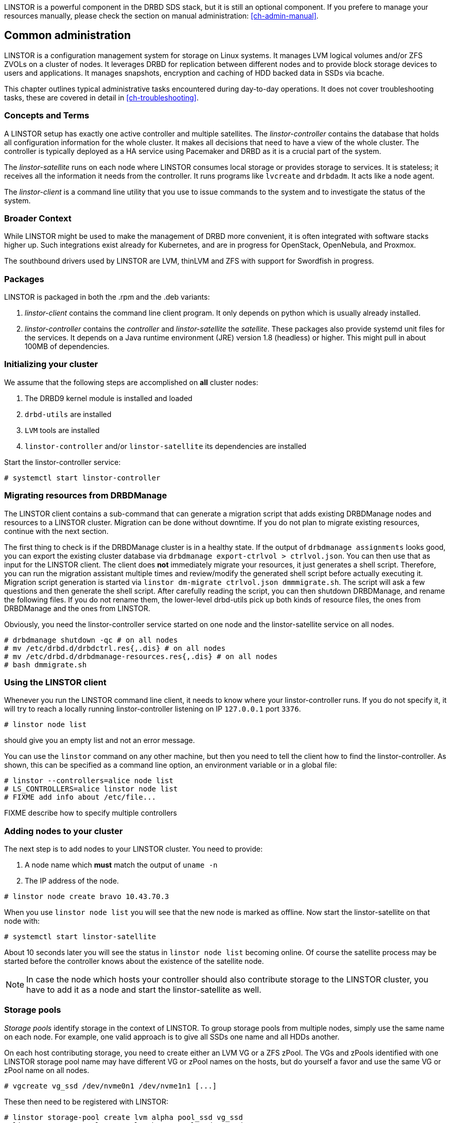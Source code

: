 LINSTOR is a powerful component in the DRBD SDS stack, but it is still an optional component. If you prefere
to manage your resources manually, please check the section on manual administration: <<ch-admin-manual>>.

[[s-common_administration]]
== Common administration

LINSTOR is a configuration management system for storage on Linux systems.
It manages LVM logical volumes and/or ZFS ZVOLs on a cluster of nodes. It
leverages DRBD for replication between different nodes and to provide
block storage devices to users and applications. It manages snapshots,
encryption and caching of HDD backed data in SSDs via bcache.

This chapter outlines typical administrative tasks encountered during
day-to-day operations. It does not cover troubleshooting tasks, these
are covered in detail in <<ch-troubleshooting>>.

[[s-concepts_and_terms]]
=== Concepts and Terms

A LINSTOR setup has exactly one active controller and multiple satellites.
The _linstor-controller_ contains the database that holds all configuration
information for the whole cluster. It makes all decisions that need to have a
view of the whole cluster. The controller is typically deployed as a HA service
using Pacemaker and DRBD as it is a crucial part of the system.

The _linstor-satellite_ runs on each node where LINSTOR consumes local
storage or provides storage to services. It is stateless; it receives
all the information it needs from the controller. It runs programs
like `lvcreate` and `drbdadm`. It acts like a node agent.

The _linstor-client_ is a command line utility that you use to issue
commands to the system and to investigate the status of the system.

[[s-broader_context]]
=== Broader Context

While LINSTOR might be used to make the management of DRBD more
convenient, it is often integrated with software stacks higher up.
Such integrations exist already for Kubernetes, and are in progress
for OpenStack, OpenNebula, and Proxmox.

The southbound drivers used by LINSTOR are LVM, thinLVM and ZFS
with support for Swordfish in progress.

[[s-packages]]
=== Packages

LINSTOR is packaged  in both the .rpm and the .deb variants:

. _linstor-client_ contains the command line client program. It only depends
  on python which is usually already installed.
. _linstor-controller_ contains the _controller_ and _linstor-satellite_ the _satellite_.
  These packages also provide systemd unit files for the services. It depends on a
  Java runtime environment (JRE) version 1.8 (headless) or higher. This might
  pull in about 100MB of dependencies.

[[s-linstor-init-cluster]]
=== Initializing your cluster
We assume that the following steps are accomplished on *all* cluster nodes:

. The DRBD9 kernel module is installed and loaded
. `drbd-utils` are installed
. `LVM` tools are installed
. `linstor-controller` and/or `linstor-satellite` its dependencies are installed

Start the linstor-controller service:
----------------------------
# systemctl start linstor-controller
----------------------------

[[s-linstor-migrate-from-dm]]
=== Migrating resources from DRBDManage
The LINSTOR client contains a sub-command that can generate a migration script that adds existing DRBDManage
nodes and resources to a LINSTOR cluster. Migration can be done without downtime. If you do not plan to
migrate existing resources, continue with the next section.

The first thing to check is if the DRBDManage cluster is in a healthy state. If the output of `drbdmanage
assignments` looks good, you can export the existing cluster database via `drbdmanage export-ctrlvol >
ctrlvol.json`. You can then use that as input for the LINSTOR client. The client does *not* immediately
migrate your resources, it just generates a shell script. Therefore, you can run the migration assistant
multiple times and review/modify the generated shell script before actually executing it. Migration script
generation is started via `linstor dm-migrate ctrlvol.json dmmmigrate.sh`. The script will ask a few questions
and then generate the shell script. After carefully reading the script, you can then shutdown DRBDManage, and
rename the following files.  If you do not rename them, the lower-level drbd-utils pick up both kinds of resource
files, the ones from DRBDManage and the ones from LINSTOR.

Obviously, you need the linstor-controller service started on one node and the linstor-satellite service on all
nodes.

----------------------------
# drbdmanage shutdown -qc # on all nodes
# mv /etc/drbd.d/drbdctrl.res{,.dis} # on all nodes
# mv /etc/drbd.d/drbdmanage-resources.res{,.dis} # on all nodes
# bash dmmigrate.sh
----------------------------

[[s-using_the_linstor_client]]
=== Using the LINSTOR client
Whenever you run the LINSTOR command line client, it needs to know where your
linstor-controller runs. If you do not specify it, it will try to reach a locally
running linstor-controller listening on IP `127.0.0.1` port `3376`.

----------------------------
# linstor node list
----------------------------
should give you an empty list and not an error message.

You can use the `linstor` command on any other machine, but then you need
to tell the client how to find the linstor-controller. As shown, this can be
specified as a command line option, an environment variable or in a global
file:

----------------------------
# linstor --controllers=alice node list
# LS_CONTROLLERS=alice linstor node list
# FIXME add info about /etc/file...
----------------------------
FIXME describe how to specify multiple controllers

[[s-adding_nodes_to_your_cluster]]
=== Adding nodes to your cluster
The next step is to add nodes to your LINSTOR cluster. You need to
provide:

. A node name which *must* match the output of `uname -n`
. The IP address of the node.

----------------------------
# linstor node create bravo 10.43.70.3
----------------------------

When you use `linstor node list` you will see that the new node
is marked as offline. Now start the linstor-satellite on that node
with:
----------------------------
# systemctl start linstor-satellite
----------------------------
About 10 seconds later you will see the status in `linstor node list`
becoming online. Of course the satellite process may be started before
the controller knows about the existence of the satellite node.

NOTE: In case the node which hosts your controller should also contribute
storage to the LINSTOR cluster, you have to add it as a node and start
the linstor-satellite as well.

[[s-storage_pools]]
=== Storage pools

_Storage pools_ identify storage in the context of LINSTOR.
To group storage pools from multiple nodes, simply use the same name
on each node.
For example, one valid approach is to give all SSDs one name and
all HDDs another.

On each host contributing storage, you need to create
either an LVM VG or a ZFS zPool. The VGs and zPools identified with one
LINSTOR storage pool name may have different VG or zPool names on the
hosts, but do yourself a favor and use the same VG or zPool name on all
nodes.

----------------------------
# vgcreate vg_ssd /dev/nvme0n1 /dev/nvme1n1 [...]
----------------------------

These then need to be registered with LINSTOR:

----------------------------
# linstor storage-pool create lvm alpha pool_ssd vg_ssd
# linstor storage-pool create lvm bravo pool_ssd vg_ssd
----------------------------

NOTE: The storage pool name and common metadata is referred to as a
_storage pool definition_.
The listed commands create a storage pool definition implicitly.
You can see that by using `linstor storage-pool-definition list`.
Creating storage pool definitions explicitly is possible but
not necessary.

[[s-a_storage_pool_per_backend_device]]
==== A storage pool per backend device

In clusters where you have only one kind of storage and the capability
to hot-repair storage devices, you may choose a model where you create
one storage pool per physical backing device. The advantage of this
model is to confine failure domains to a single storage device.


[[s-linstor-set-config]]
=== Cluster configuration
FIXME

[[s-available_storage_plugins]]
==== Available storage plugins

indexterm:[linstor, storage plugins]

LINSTOR has three supported storage plugins as of this writing:

  * Thick LVM

  * Thin LVM with a single thin pool

  * ZFS

FIXME

[[s-linstor-new-volume]]

=== Creating and deploying resources/volumes
In the following scenario we assume that the goal is to create a resource
'backups' with a size of '500 GB' that is replicated among three cluster nodes.

First, we create a new resource definition:

----------------------------
# linstor resource-definition create backups
----------------------------

Second, we create a new volume definition within that resource definition:

----------------------------
# linstor volume-definition create backups 500G
----------------------------

So far we have only created objects in LINSTOR's database, not a single LV was
created on the storage nodes. Now you have the choice of delegating the
task of placement to LINSTOR or doing it yourself.

[[s-manual_placement]]
==== Manual placement

With the `resource create` command you may assign a resource definition
to named nodes explicitly.

----------------------------
# linstor resource create alpha backups --storage-pool pool_hdd
# linstor resource create bravo backups --storage-pool pool_hdd
# linstor resource create charlie backups --storage-pool pool_hdd
----------------------------

[[s-autoplace-linstor]]
==== Autoplace

The value after autoplace tells LINSTOR how many replicas you want to have.
The storage-pool option should be obvious.
----------------------------
# linstor resource create backups --auto-place 3 --storage-pool pool_hdd
----------------------------
Maybe not so obvious is that you may omit the `--storage-pool` option, then
LINSTOR may select a storage pool on its own. The selection follows these rules:

  * Ignore all nodes and storage pools the current user has no access to
  * Ignore all diskless storage pools
  * Ignore all storage pools not having enough free space

From the remaining storage pools, LINSTOR currently chooses the one with the
most available free space.

[[s-drbd_clients]]
==== DRBD clients
By using the `--diskless` option instead of `--storage-pool` you can
have a permanently diskless DRBD device on a node.

----------------------------
# linstor resource create delta backups --diskless
----------------------------

[[s-volumes_of_one_resource_to_different_storage_pools]]
==== Volumes of one resource to different Storage-Pools
This can be achieved by setting the `StorPoolName` property to the volume
definitions before the resource is deployed to the nodes:

----------------------------
# linstor resource-definition create backups
# linstor volume-definition create backups 500G
# linstor volume-definition create backups 100G
# linstor volume-definition set-property backups 0 StorPoolName pool_hdd
# linstor volume-definition set-property backups 1 StorPoolName pool_ssd
# linstor resource create alpha backups
# linstor resource create bravo backups
# linstor resource create charlie backups
----------------------------

NOTE: Since the `volume-definition create` command is used without the `--vlmnr` option
LINSTOR assigned the volume numbers starting at 0. In the following two
lines the 0 and 1 refer to these automatically assigned volume numbers.

Here the 'resource create' commands do not need a `--storage-pool` option.
In this case LINSTOR uses a 'fallback' storage pool. Finding that
storage pool, LINSTOR queries the properties of the following objects
in the following order:

  * Volume definition
  * Resource
  * Resource definition
  * Node

If none of those objects contain a `StorPoolName` property, the controller
falls back to a hardcoded 'DfltStorPool' string as a storage pool.

This also means that if you forgot to define a storage pool prior deploying a
resource, you will get an error message that LINSTOR could not find the
storage pool named 'DfltStorPool'.

[[s-managing_network_interface_cards]]
=== Managing Network Interface Cards

LINSTOR can deal with multiple network interface cards (NICs) in a machine,
they are called `netif` in LINSTOR speak.

NOTE: When a satellite node is created a first `netif` gets created implicitly
with the name `default`. Using the `--interface-name` option of the `node create`
command you can give it a different name.

Additional NICs are created like this:
----------------------------
# linstor node interface create alpha 100G_nic 192.168.43.221
# linstor node interface create alpha 10G_nic 192.168.43.231
----------------------------

NICs are identified by the IP address only, the name is arbitrary and is
*not* related to the interface name used by Linux. The NICs can be assigned
to storage pools so that whenever a resource is created in such a storage
pool, the DRBD traffic will be routed through the specified NIC.

----------------------------
# linstor storage-pool set-property alpha pool_hdd PrefNic 10G_nic
# linstor storage-pool set-property alpha pool_ssd PrefNic 100G_nic
----------------------------

FIXME describe how to route the controller +<->+ client communication through
a specific `netif`.

[[s-linstor-encrypted-volumes]]
=== Encrypted volumes
LINSTOR can handle transparent encryption of drbd volumes. dm-crypt is used to
encrypt the provided storage from the storage device.

Basic steps to use encryption:

1. Disable user security on the controller (this will be obsolete once authentication works)
2. Create a master passphrase
3. Create a volume definition with the `--encrypt` option
4. Don't forget to re-enter the master passphrase after a controller restart.

[[s-disable_user_security]]
==== Disable user security
Disabling the user security on the `Linstor` controller is a one time operation and is
afterwards persisted.

1. Stop the running linstor-controller via systemd: `systemctl stop linstor-controller`
2. Start a linstor-controller in debug mode: `/usr/share/linstor-server/bin/Controller -c /etc/linstor -d`
3. In the debug console enter: `setSecLvl secLvl(NO_SECURITY)`
4. Stop linstor-controller with the debug shutdown command: `shutdown`
5. Start the controller again with systemd: `systemctl start linstor-controller`


[[s-encrypt_commands]]
==== Encrypt commands
Below are details about the commands.

Before LINSTOR can encrypt any volume a master passphrase needs to be created.
This can be done with the linstor-client.

----
# linstor encryption create-passphrase
----

`crypt-create-passphrase` will wait for the user to input the initial master passphrase
(as all other crypt commands will with no arguments).

If you ever want to change the master passphrase this can be done with:

----
# linstor encryption modify-passphrase
----

To mark which volumes should be encrypted you have to add a flag while creating
a volume definition, the flag is is `--encrypt` e.g.:

----
# linstor volume-definition create crypt_rsc 1G --encrypt
----

To enter the master passphrase (after controller restart) use the following command:

----
# linstor encryption enter-passphrase
----

NOTE: Whenever the linstor-controller is restarted, the user has to send
the master passphrase to the controller, otherwise LINSTOR is unable to reopen or
create encrypted volumes.

[[s-linstor-snapshots]]
=== Managing snapshots
Snapshots are supported with thin LVM and ZFS storage pools.

[[s-creating_a_snapshot-linstor]]
==== Creating a snapshot
Assuming a resource definition named 'resource1' which has been placed on some
nodes, a snapshot can be created as follows:

----------------------------
# linstor snapshot create resource1 snap1
----------------------------

This will create snapshots on all nodes where the resource is present.
LINSTOR will ensure that consistent snapshots are taken even when the
resource is in active use.

[[s-restoring_a_snapshot-linstor]]
==== Restoring a snapshot
The following steps restore a snapshot to a new resource.
This is possible even when the original resource has been removed
from the nodes where the snapshots were taken.

First define the new resource with volumes matching those from the snapshot:

----------------------------
# linstor resource-definition create resource2
# linstor snapshot volume-definition restore --from-resource resource1 --from-snapshot snap1 --to-resource resource2
----------------------------

At this point, additional configuration can be applied if necessary.
Then, when ready, create resources based on the snapshots:

----------------------------
# linstor snapshot resource restore --from-resource resource1 --from-snapshot snap1 --to-resource resource2
----------------------------

This will place the new resource on all nodes where the snapshot is present.
The nodes on which to place the resource can also be selected explicitly;
see the help (`linstor snapshot resource restore -h`).

[[s-rolling_back_snapshot-linstor]]
==== Rolling back to a snapshot
LINSTOR can roll a resource back to a snapshot state.
The resource must not be in use.
That is, it may not be mounted on any nodes.
If the resource is in use, consider whether you can achieve your goal by
<<s-restoring_a_snapshot-linstor,restoring the snapshot>> instead.

Rollback is performed as follows:

----------------------------
# linstor snapshot rollback resource1 snap1
----------------------------

A resource can only be rolled back to the most recent snapshot.
To roll back to an older snapshot, first delete the intermediate snapshots.

[[s-removing_a_snapshot-linstor]]
==== Removing a snapshot
An existing snapshot can be removed as follows:

----------------------------
# linstor snapshot delete resource1 snap1
----------------------------

[[s-linstor-status]]
=== Checking the state of your cluster
LINSTOR provides various commands to check the state of your cluster.
These commands start with a 'list-' prefix and provide various filtering and
sorting options. The '--groupby' option can be used to group and sort the
output in multiple dimensions.

----------------------------
# linstor node list
# linstor storage-pool list --groupby Size
----------------------------

[[s-linstor-setupopts]]
=== Setting options for resources

DRBD options are set using LINSTOR commands.
Configuration in files such as `/etc/drbd.d/global_common.conf` that are not
managed by LINSTOR will be ignored.
The following commands show the usage and available options:

----------------------------
# linstor controller drbd-options -h
# linstor resource-definition drbd-options -h
# linstor volume-definition drbd-options -h
# linstor resource drbd-peer-options -h
----------------------------

For instance, it is easy to set the DRBD protocol for a resource named
`backups`:

----------------------------
# linstor resource-definition drbd-options --protocol C backups
----------------------------

[[s-linstor-proxy]]
=== DRBD Proxy with LINSTOR

LINSTOR can be used to configure DRBD Proxy for long-distance replication.
DRBD Proxy must first be installed and licensed as described in
<<s-using-drbd-proxy>>.

LINSTOR expects DRBD Proxy to be running on the nodes which are involved in the
relevant connections. It does not currently support connections via DRBD Proxy
on a separate node.

Suppose our cluster consists of nodes 'alpha' and 'bravo' in a local network
and 'charlie' at a remote site, with a resource definition named `backups`
deployed to each of the nodes. Then DRBD Proxy can be enabled for the
connections to 'charlie' as follows:

----------------------------
# linstor drbd-proxy enable alpha charlie backups
# linstor drbd-proxy enable bravo charlie backups
----------------------------

The DRBD Proxy configuration can be tailored with commands such as:

----------------------------
# linstor drbd-proxy options backups --memlimit 100000000
# linstor drbd-proxy compression zlib backups --level 9
----------------------------

LINSTOR does not automatically optimize the DRBD configuration for
long-distance replication, so you will probably want to set some configuration
options such as the protocol:

----------------------------
# linstor resource-connection drbd-options alpha charlie backups --protocol A
# linstor resource-connection drbd-options bravo charlie backups --protocol A
----------------------------

Please contact LINBIT for assistance optimizing your configuration.

[[s-linstor-rebalance]]
=== Rebalancing data with LINSTOR
FIXME

[[s-linstor-external-database]]
=== External database

It is possible to have LINSTOR working with an external database provider
like Postgresql or MariaDB.
To use an external database there are a few additional steps to configure.

1. The JDBC database driver for your database needs to be downloaded
   and installed to the LINSTOR library directory.
2. The `/etc/linstor/database.cfg` configuration file needs to be editied for your database setup.

[[s-postgresql]]
==== Postgresql

Postgresql JDBC driver can be downloaded here:

https://jdbc.postgresql.org/download.html

And afterwards copied to:
`/usr/share/linstor-server/lib/`

A sample Postgresql `database.cfg` looks like this:

------------------------------------------------------
<?xml version="1.0" encoding="UTF-8" standalone="no"?>
<!DOCTYPE properties SYSTEM "http://java.sun.com/dtd/properties.dtd">
<properties>
  <comment>LinStor MariaDB configuration</comment>
  <entry key="user">linstor</entry>
  <entry key="password">linstor</entry>
  <entry key="connection-url">jdbc:postgresql://localhost/linstor</entry>
</properties>
------------------------------------------------------

[[s-mariadb_mysql]]
==== MariaDB/Mysql

MariaDB JDBC driver can be downloaded here:

https://downloads.mariadb.org/connector-java/

And afterwards copied to:
`/usr/share/linstor-server/lib/`

A sample MariaDB `database.cfg` looks like this:

------------------------------------------------------
<?xml version="1.0" encoding="UTF-8" standalone="no"?>
<!DOCTYPE properties SYSTEM "http://java.sun.com/dtd/properties.dtd">
<properties>
  <comment>LinStor MariaDB configuration</comment>
  <entry key="user">linstor</entry>
  <entry key="password">linstor</entry>
  <entry key="connection-url">jdbc:mariadb://localhost/LINSTOR?createDatabaseIfNotExist=true</entry>
</properties>
------------------------------------------------------

NOTE: The LINSTOR schema/database is created as `LINSTOR` so make sure the mariadb connection string
refers to the `LINSTOR` schema, as in the example above.

[[s-linstor-getting-help]]
=== Getting help
WRITE MAN PAGE

A quick way to list available commands on the command line is to type
`linstor`.

Further information on subcommands (e.g., list-nodes) can be retrieved in
two ways:
----------------------------
# linstor node list -h
# linstor help node list
----------------------------

Using the 'help' subcommand is especially helpful when LINSTOR is executed
in interactive mode (`linstor interactive`).

One of the most helpful features of LINSTOR is its rich tab-completion,
which can be used to complete basically every object LINSTOR knows about
(e.g., node names, IP addresses, resource names, ...).
In the following examples, we show some possible completions, and their results:

----------------------------
# linstor node create alpha 1<tab> # completes the IP address if hostname can be resolved
# linstor resource create b<tab> c<tab> # linstor assign-resource backups charlie
----------------------------

If tab-completion does not work out of the box, please try to source the
appropriate file:

----------------------------
# source /etc/bash_completion.d/linstor # or
# source /usr/share/bash_completion/completions/linstor
----------------------------

For zsh shell users linstor-client can generate a zsh compilation file,
that has basic support for command and argument completion.

----------------------------
# linstor gen-zsh-completer > /usr/share/zsh/functions/Completion/Linux/_linstor
----------------------------
